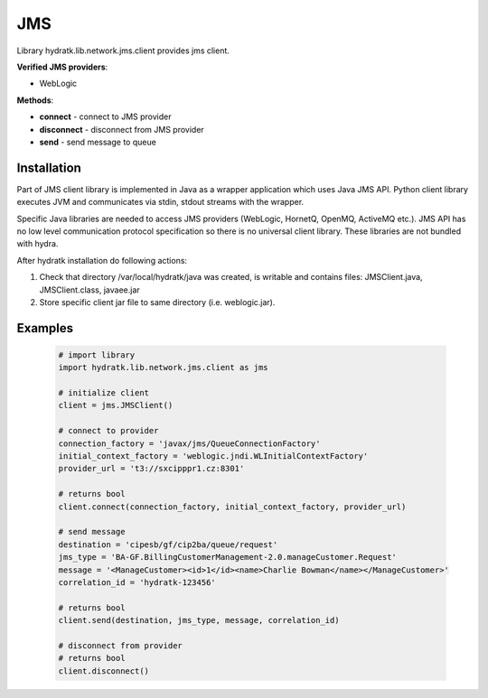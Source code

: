 .. JMS

===
JMS
===

Library hydratk.lib.network.jms.client provides jms client.

**Verified JMS providers**:

- WebLogic

**Methods**:

- **connect** - connect to JMS provider 
- **disconnect** - disconnect from JMS provider 
- **send** - send message to queue

Installation
============

Part of JMS client library is implemented in Java as a wrapper application which uses Java JMS API.
Python client library executes JVM and communicates via stdin, stdout streams with the wrapper.

Specific Java libraries are needed to access JMS providers (WebLogic, HornetQ, OpenMQ, ActiveMQ etc.). 
JMS API has no low level communication protocol specification so there is no universal client library.
These libraries are not bundled with hydra. 

After hydratk installation do following actions:

1. Check that directory /var/local/hydratk/java was created, is writable and contains files: JMSClient.java, JMSClient.class, javaee.jar
2. Store specific client jar file to same directory (i.e. weblogic.jar).

Examples
========

  .. code-block:: python
  
     # import library
     import hydratk.lib.network.jms.client as jms
    
     # initialize client
     client = jms.JMSClient()
     
     # connect to provider
     connection_factory = 'javax/jms/QueueConnectionFactory'
     initial_context_factory = 'weblogic.jndi.WLInitialContextFactory'
     provider_url = 't3://sxcipppr1.cz:8301'
     
     # returns bool
     client.connect(connection_factory, initial_context_factory, provider_url) 
     
     # send message
     destination = 'cipesb/gf/cip2ba/queue/request'
     jms_type = 'BA-GF.BillingCustomerManagement-2.0.manageCustomer.Request'
     message = '<ManageCustomer><id>1</id><name>Charlie Bowman</name></ManageCustomer>'
     correlation_id = 'hydratk-123456'
     
     # returns bool
     client.send(destination, jms_type, message, correlation_id)
     
     # disconnect from provider
     # returns bool
     client.disconnect()
